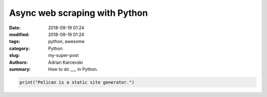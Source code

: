 Async web scraping with Python
###############################

:date: 2018-09-19 01:24
:modified: 2018-09-19 01:24
:tags: python, awesome
:category: Python
:slug: my-super-post
:authors: Adrian Karcevski
:summary: How to do ___ in Python.

.. code-block:: python

   print("Pelican is a static site generator.")
